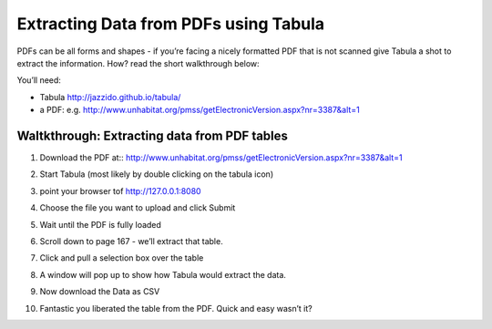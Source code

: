 ﻿Extracting Data from PDFs using Tabula
======================================

PDFs can be all forms and shapes - if you’re facing a nicely formatted PDF that is not scanned give Tabula a shot to extract the information. How? read the short walkthrough below:


You’ll need:

* Tabula http://jazzido.github.io/tabula/
* a PDF: e.g. http://www.unhabitat.org/pmss/getElectronicVersion.aspx?nr=3387&alt=1


Waltkthrough: Extracting data from PDF tables
----------------------------------------------

#. Download the PDF at::  http://www.unhabitat.org/pmss/getElectronicVersion.aspx?nr=3387&alt=1
#. Start Tabula (most likely by double clicking on the tabula icon)
#. point your browser tof http://127.0.0.1:8080
#. Choose the file you want to upload and click Submit

   .. image:: http://farm6.staticflickr.com/5484/9500458533_91f9a6cdb4_o_d.png
#. Wait until the PDF is fully loaded
#. Scroll down to page 167 - we’ll extract that table.
#. Click and pull a selection box over the table
   
   .. image:: http://farm4.staticflickr.com/3726/9500458669_96dbc7f6e5_o_d.png
#. A window will pop up to show how Tabula would extract the data.

   .. image:: http://farm4.staticflickr.com/3703/9500458729_333885f7a3_z_d.jpg
#. Now download the Data as CSV

   .. image:: http://farm8.staticflickr.com/7397/9500458755_4e9e802e54_o_d.png
#. Fantastic you liberated the table from the PDF. Quick and easy wasn’t it?


.. raw:: html

  <div class="alert alert-info">Any questions? Got stuck? <a class="btn
  btn-large btn-info" href="http://ask.schoolofdata.org">Ask School of Data!
  </a></div>
